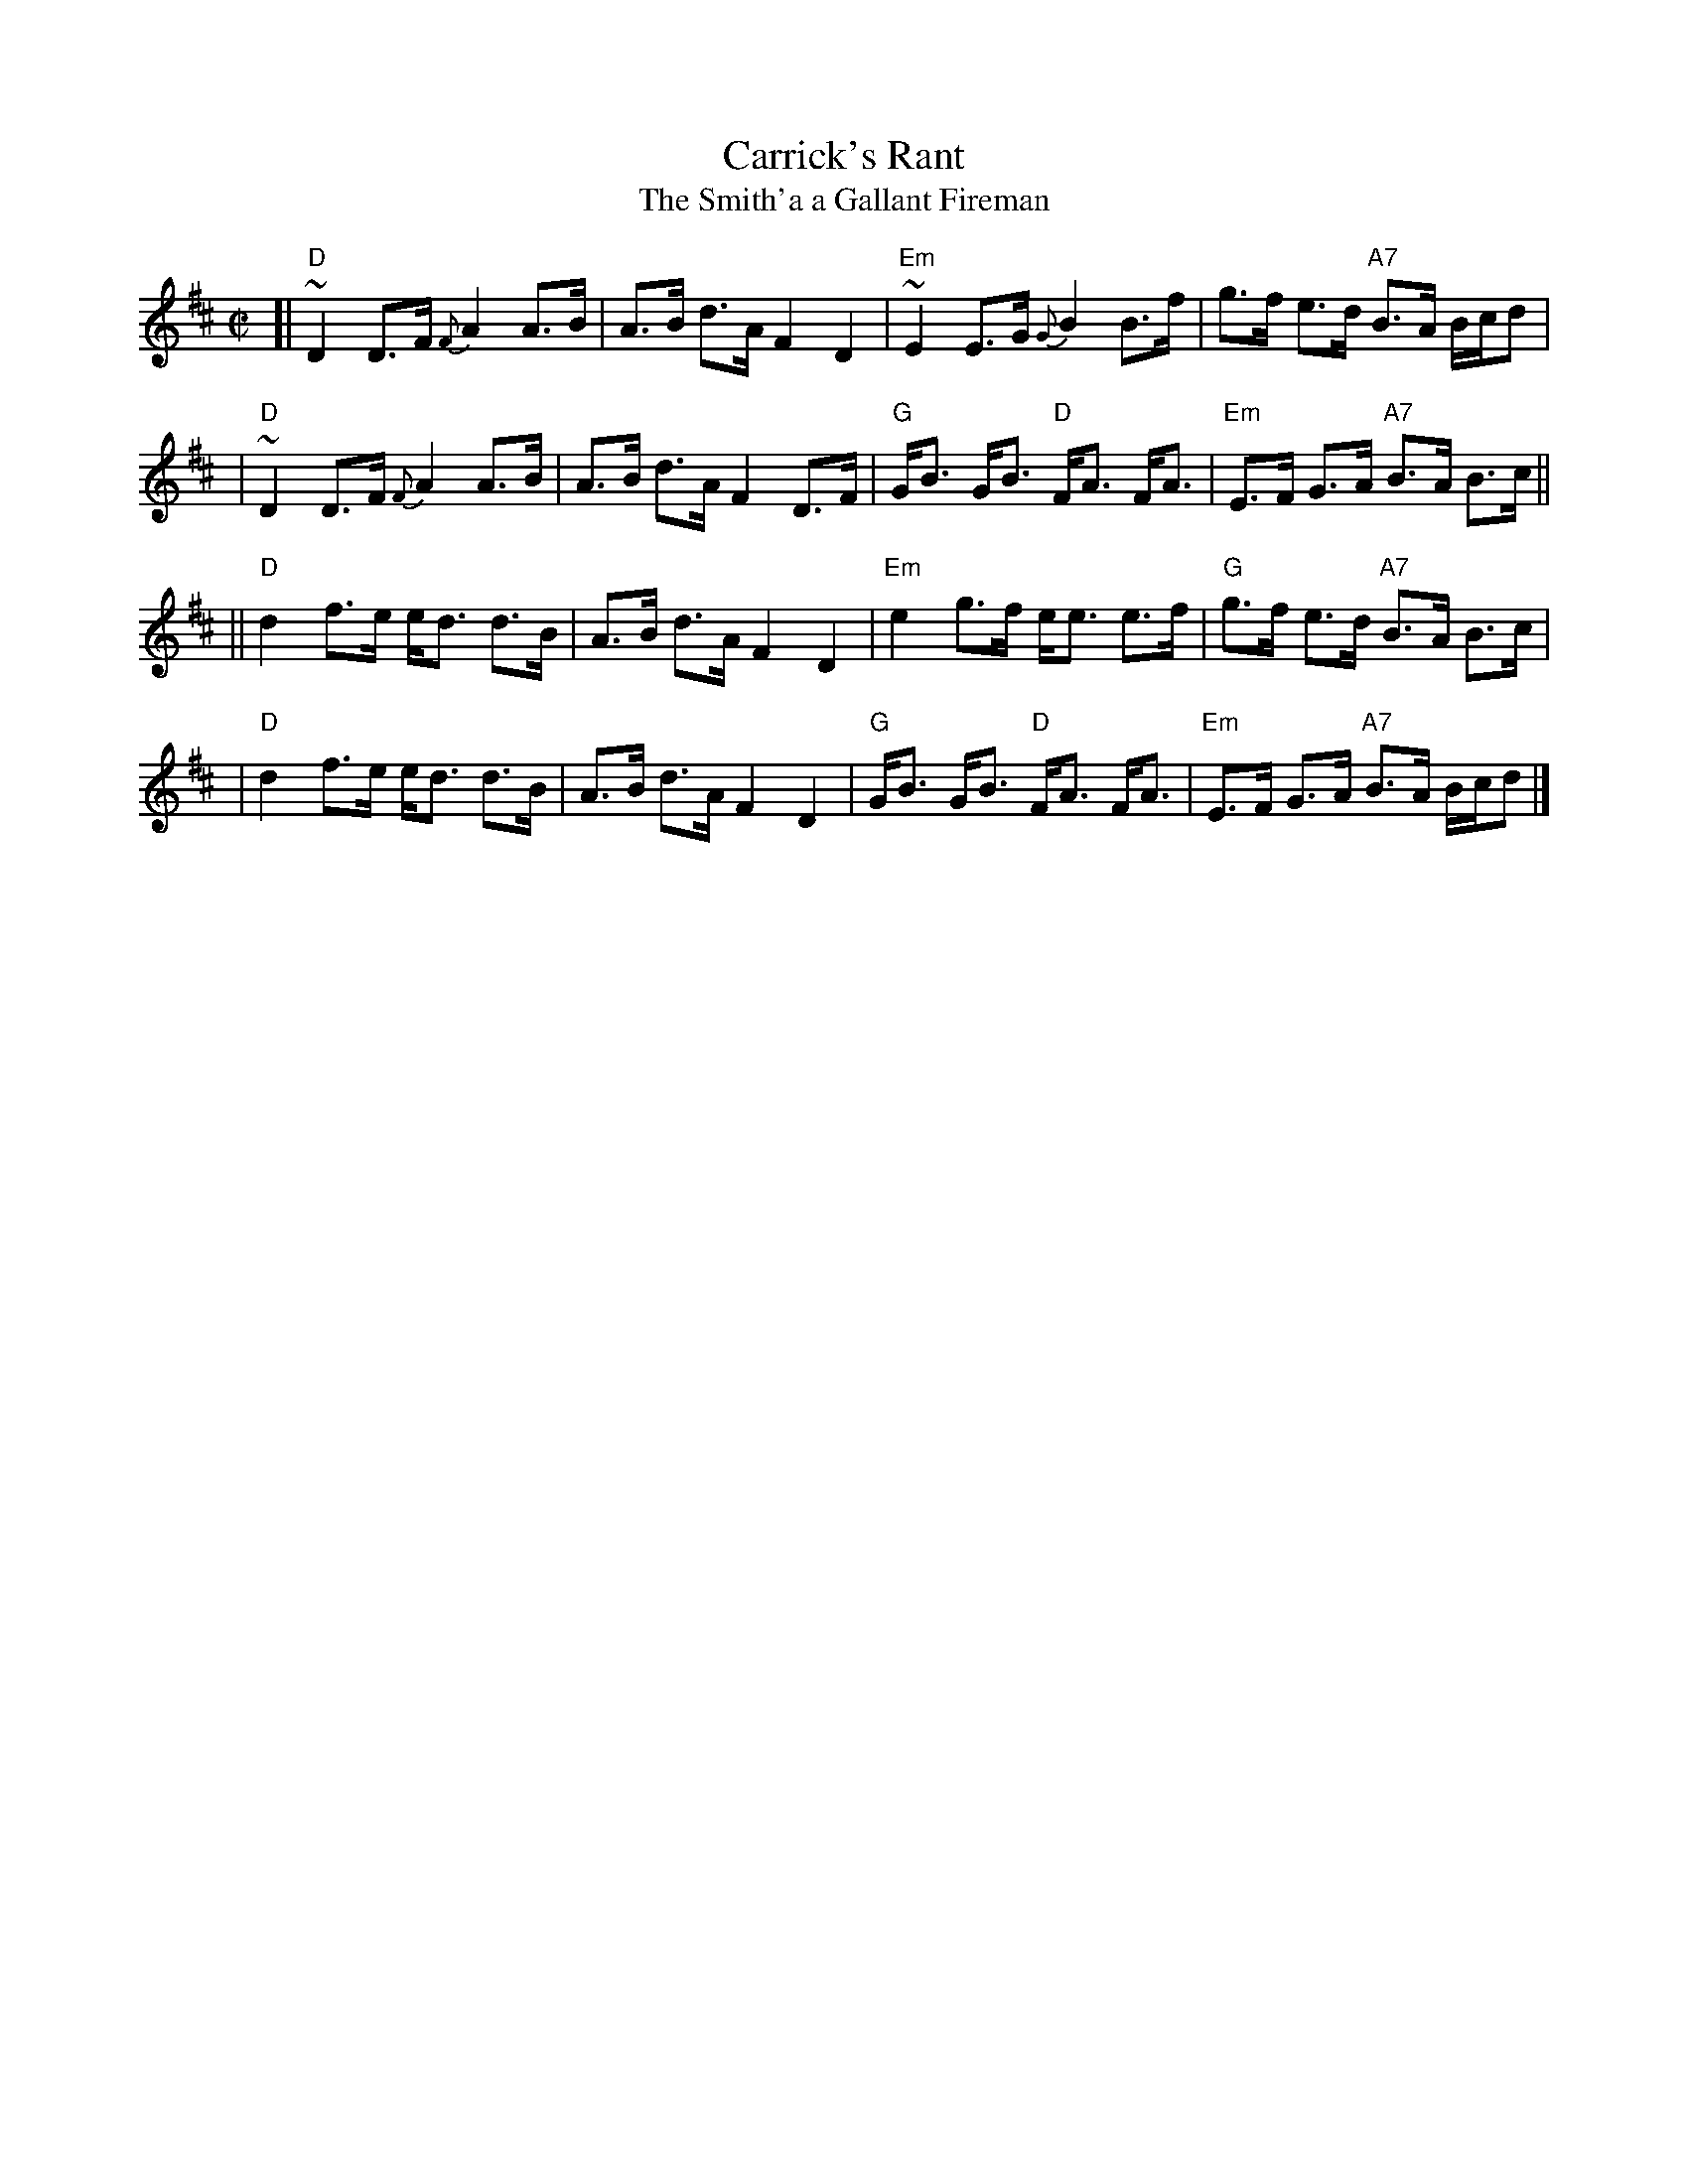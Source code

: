 X: 1
T: Carrick's Rant
T: The Smith'a a Gallant Fireman
Z: John Chambers <jc@trillian.mit.edu>
N: H&C p.87 (best setting); Skye p.44; BSFC VII-2 and I-55
M: C|
L: 1/8
K: D
[| "D"~D2 D>F {F}A2 A>B | A>B d>A F2 D2 \
 | "Em"~E2 E>G {G}B2 B>f | g>f e>d "A7"B>A B/c/d |
 | "D"~D2 D>F {F}A2 A>B | A>B d>A F2 D>F \
 | "G"G<B G<B "D"F<A F<A | "Em"E>F G>A "A7"B>A B>c ||
|| "D"d2 f>e e<d d>B | A>B d>A F2 D2 \
 | "Em"e2 g>f e<e e>f | "G"g>f e>d "A7"B>A B>c |
 | "D"d2 f>e e<d d>B | A>B d>A F2 D2 \
 | "G"G<B G<B "D"F<A F<A | "Em"E>F G>A "A7"B>A B/c/d |]
